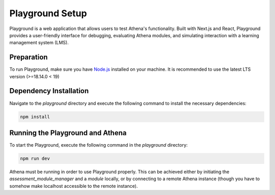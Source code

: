 Playground Setup
===========================================

Playground is a web application that allows users to test Athena's functionality. Built with Next.js and React, Playground provides a user-friendly interface for debugging, evaluating Athena modules, and simulating interaction with a learning management system (LMS).

Preparation
------------------------------------------
To run Playground, make sure you have `Node.js <https://nodejs.org/en/>`_ installed on your machine. It is recommended to use the latest LTS version (>=18.14.0 < 19) 

Dependency Installation
------------------------------------------
Navigate to the `playground` directory and execute the following command to install the necessary dependencies:

.. code-block:: bash

    npm install

Running the Playground and Athena
------------------------------------------
To start the Playground, execute the following command in the `playground` directory:

.. code-block:: bash

    npm run dev

Athena must be running in order to use Playground properly. This can be achieved either by initiating the `assessment_module_manager` and a `module` locally, or by connecting to a remote Athena instance (though you have to somehow make localhost accessible to the remote instance).